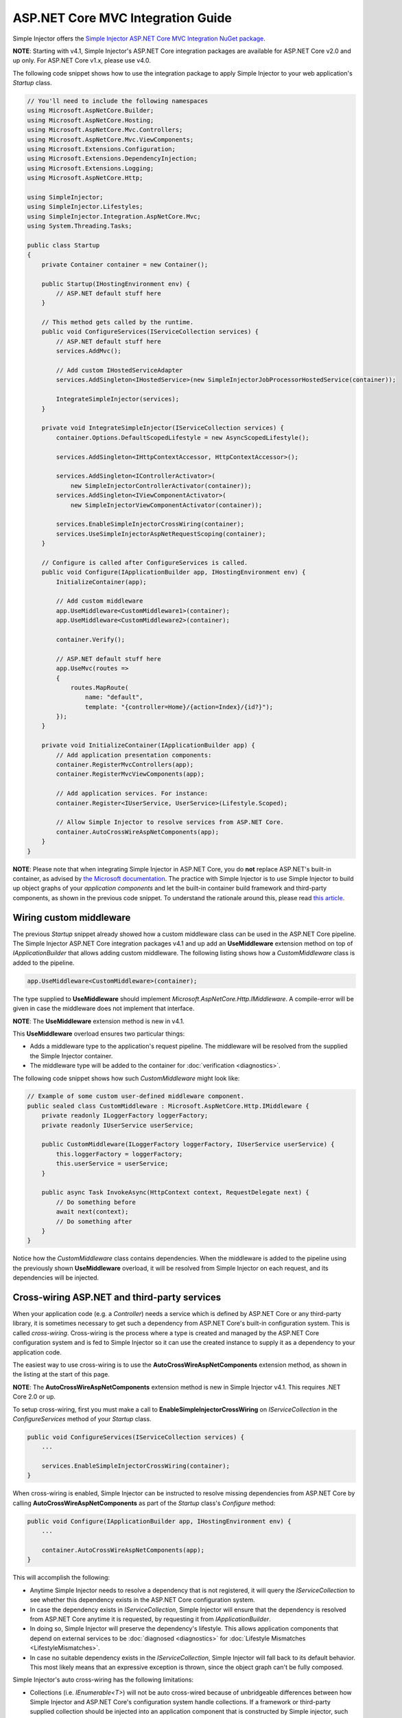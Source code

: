 ﻿==================================
ASP.NET Core MVC Integration Guide
==================================

Simple Injector offers the `Simple Injector ASP.NET Core MVC Integration NuGet package <https://www.nuget.org/packages/SimpleInjector.Integration.AspNetCore.Mvc>`_.

.. container:: Note

    **NOTE**: Starting with v4.1, Simple Injector's ASP.NET Core integration packages are available for ASP.NET Core v2.0 and up only. For ASP.NET Core v1.x, please use v4.0.

The following code snippet shows how to use the integration package to apply Simple Injector to your web application's `Startup` class.

.. code-block:: c#

    // You'll need to include the following namespaces
    using Microsoft.AspNetCore.Builder;
    using Microsoft.AspNetCore.Hosting;
    using Microsoft.AspNetCore.Mvc.Controllers;
    using Microsoft.AspNetCore.Mvc.ViewComponents;
    using Microsoft.Extensions.Configuration;
    using Microsoft.Extensions.DependencyInjection;
    using Microsoft.Extensions.Logging;
    using Microsoft.AspNetCore.Http;

    using SimpleInjector;
    using SimpleInjector.Lifestyles;
    using SimpleInjector.Integration.AspNetCore.Mvc;
    using System.Threading.Tasks;

    public class Startup
    {
        private Container container = new Container();
        
        public Startup(IHostingEnvironment env) {
            // ASP.NET default stuff here
        }

        // This method gets called by the runtime.
        public void ConfigureServices(IServiceCollection services) {
            // ASP.NET default stuff here
            services.AddMvc();

            // Add custom IHostedServiceAdapter
            services.AddSingleton<IHostedService>(new SimpleInjectorJobProcessorHostedService(container));

            IntegrateSimpleInjector(services);
        }
        
        private void IntegrateSimpleInjector(IServiceCollection services) {
            container.Options.DefaultScopedLifestyle = new AsyncScopedLifestyle();
        
            services.AddSingleton<IHttpContextAccessor, HttpContextAccessor>();
        
            services.AddSingleton<IControllerActivator>(
                new SimpleInjectorControllerActivator(container));
            services.AddSingleton<IViewComponentActivator>(
                new SimpleInjectorViewComponentActivator(container));
        
            services.EnableSimpleInjectorCrossWiring(container);
            services.UseSimpleInjectorAspNetRequestScoping(container);
        }
        
        // Configure is called after ConfigureServices is called.
        public void Configure(IApplicationBuilder app, IHostingEnvironment env) {
            InitializeContainer(app);
        
            // Add custom middleware
            app.UseMiddleware<CustomMiddleware1>(container);
            app.UseMiddleware<CustomMiddleware2>(container);
            
            container.Verify();
            
            // ASP.NET default stuff here
            app.UseMvc(routes =>
            {
                routes.MapRoute(
                    name: "default",
                    template: "{controller=Home}/{action=Index}/{id?}");
            });
        }
        
        private void InitializeContainer(IApplicationBuilder app) {
            // Add application presentation components:
            container.RegisterMvcControllers(app);
            container.RegisterMvcViewComponents(app);
            
            // Add application services. For instance: 
            container.Register<IUserService, UserService>(Lifestyle.Scoped);
            
            // Allow Simple Injector to resolve services from ASP.NET Core.
            container.AutoCrossWireAspNetComponents(app);
        }
    }
    
.. container:: Note

    **NOTE**: Please note that when integrating Simple Injector in ASP.NET Core, you do **not** replace ASP.NET's built-in container, as advised by `the Microsoft documentation <https://docs.microsoft.com/en-us/aspnet/core/fundamentals/dependency-injection#replacing-the-default-services-container>`_. The practice with Simple Injector is to use Simple Injector to build up object graphs of your *application components* and let the built-in container build framework and third-party components, as shown in the previous code snippet. To understand the rationale around this, please read `this article <https://simpleinjector.org/blog/2016/06/whats-wrong-with-the-asp-net-core-di-abstraction/>`_.

    
.. _wiring-custom-middleware:
    
Wiring custom middleware
========================

The previous `Startup` snippet already showed how a custom middleware class can be used in the ASP.NET Core pipeline. The Simple Injector ASP.NET Core integration packages v4.1 and up add an **UseMiddleware** extension method on top of `IApplicationBuilder` that allows adding custom middleware. The following listing shows how a `CustomMiddleware` class is added to the pipeline.

.. code-block:: c#

    app.UseMiddleware<CustomMiddleware>(container);
    
The type supplied to **UseMiddleware** should implement `Microsoft.AspNetCore.Http.IMiddleware`. A compile-error will be given in case the middleware does not implement that interface.

.. container:: Note

    **NOTE**: The **UseMiddleware** extension method is new in v4.1.
    
This **UseMiddleware** overload ensures two particular things:

* Adds a middleware type to the application's request pipeline. The middleware will be resolved from the supplied the Simple Injector container.
* The middleware type will be added to the container for :doc:`verification <diagnostics>`.
    
The following code snippet shows how such `CustomMiddleware` might look like:

.. code-block:: c#
    
    // Example of some custom user-defined middleware component.
    public sealed class CustomMiddleware : Microsoft.AspNetCore.Http.IMiddleware {
        private readonly ILoggerFactory loggerFactory;
        private readonly IUserService userService;

        public CustomMiddleware(ILoggerFactory loggerFactory, IUserService userService) {
            this.loggerFactory = loggerFactory;
            this.userService = userService;
        }

        public async Task InvokeAsync(HttpContext context, RequestDelegate next) {
            // Do something before
            await next(context);
            // Do something after
        }
    }

Notice how the `CustomMiddleware` class contains dependencies. When the middleware is added to the pipeline using the previously shown **UseMiddleware** overload, it will be resolved from Simple Injector on each request, and its dependencies will be injected.

.. _cross-wiring:

Cross-wiring ASP.NET and third-party services
=============================================

When your application code (e.g. a `Controller`) needs a service which is defined by ASP.NET Core or any third-party library, it is sometimes necessary to get such a dependency from ASP.NET Core's built-in configuration system. This is called *cross-wiring*. Cross-wiring is the process where a type is created and managed by the ASP.NET Core configuration system and is fed to Simple Injector so it can use the created instance to supply it as a dependency to your application code.

The easiest way to use cross-wiring is to use the **AutoCrossWireAspNetComponents** extension method, as shown in the listing at the start of this page.

.. container:: Note

    **NOTE**: The **AutoCrossWireAspNetComponents** extension method is new in Simple Injector v4.1. This requires .NET Core 2.0 or up.
    
To setup cross-wiring, first you must make a call to **EnableSimpleInjectorCrossWiring** on `IServiceCollection` in the `ConfigureServices` method of your `Startup` class.

.. code-block:: c#

    public void ConfigureServices(IServiceCollection services) {
        ... 

        services.EnableSimpleInjectorCrossWiring(container);
    }

When cross-wiring is enabled, Simple Injector can be instructed to resolve missing dependencies from ASP.NET Core by calling **AutoCrossWireAspNetComponents** as part of the `Startup` class's `Configure` method:

.. code-block:: c#

    public void Configure(IApplicationBuilder app, IHostingEnvironment env) {
        ...

        container.AutoCrossWireAspNetComponents(app);
    }

This will accomplish the following:

* Anytime Simple Injector needs to resolve a dependency that is not registered, it will query the `IServiceCollection` to see whether this dependency exists in the ASP.NET Core configuration system.
* In case the dependency exists in `IServiceCollection`, Simple Injector will ensure that the dependency is resolved from ASP.NET Core anytime it is requested, by requesting it from `IApplicationBuilder`.
* In doing so, Simple Injector will preserve the dependency's lifestyle. This allows application components that depend on external services to be :doc:`diagnosed <diagnostics>` for :doc:`Lifestyle Mismatches <LifestyleMismatches>`.
* In case no suitable dependency exists in the `IServiceCollection`, Simple Injector will fall back to its default behavior. This most likely means that an expressive exception is thrown, since the object graph can't be fully composed.

Simple Injector's auto cross-wiring has the following limitations:

* Collections (i.e. `IEnumerable<T>`) will not be auto cross-wired because of unbridgeable differences between how Simple Injector and ASP.NET Core's configuration system handle collections. If a framework or third-party supplied collection should be injected into an application component that is constructed by Simple injector, such collection should be cross-wired manually. In that case, you must take explicit care to ensure no Lifestyle Mismatches occur—i.e. you should not make the cross-wired registration with the lifestyle equal to the shortest lifestyle of the elements of the collection.
* Cross-wiring is a one-way process. By using **AutoCrossWireAspNetComponents**, ASP.NET's configuration system will not automatically resolve its missing dependencies from Simple Injector. When an application component, composed by Simple Injector, needs to be injected into a framework or third-party component, this has to be set up manually by adding a `ServiceDescriptor` to the `IServiceCollection` that requests the dependency from Simple Injector. This practice however should be quite rare.
* Simple Injector will not be able to verify and diagnose object graphs built by the configuration system itself. Those components and their registrations are provided by Microsoft and third-party library makers—you should assume their correctness.

The **AutoCrossWireAspNetComponents** method is new in v4.1 and supersedes the old **CrossWire<TService>** method, since the latter requires every missing dependency to be cross-wired explicitly. **CrossWire<TService>** is still available for backwards compatibility and to handle corner-case scenarios.

Like **AutoCrossWireAspNetComponents**, **CrossWire<TService>** does the required plumbing such as making sure the type is registered with the same lifestyle as configured in ASP.NET Core, but with the difference of just cross-wiring that single supplied type. The following listing demonstrates its use:

.. code-block:: c#

    container.CrossWire<ILoggerFactory>(app);
    container.CrossWire<IOptions<IdentityCookieOptions>>(app);

.. container:: Note

    **NOTE**: Even though **AutoCrossWireAspNetComponents** makes cross-wiring very easy, you should still prevent letting application components depend on types provided by ASP.NET as much as possible. In most cases it not the best solution and in violation of the `Dependency Inversion Principle <https://en.wikipedia.org/wiki/Dependency_inversion_principle>`_. Instead, application components should typically depend on *application-provided abstractions*. These abstractions can be implemented by proxy and/or adapter implementations that forward the call to the framework component. In that case cross-wiring can still be used to allow the framework component to be injected into the adapter, but this isn't required.

.. _identity:
    
Working with ASP.NET Core Identity
==================================

The default Visual Studio template comes with built-in authentication through the use of ASP.NET Core Identity. The default template requires a fair amount of cross-wired dependencies. Using the new **AutoCrossWireAspNetComponents** method of version 4.1 of the Simple Injector ASP.NET Core Integration package, however, integration with ASP.NET Core Identity couldn't be more straightforward. When you followed the :ref:`cross-wire guidelines <cross-wiring>`, this is all you'll have to do to get Identity running.

.. container:: Note

    **NOTE**: It is highly advisable to refactor the `AccountController` to *not* to depend on `IOptions<IdentityCookieOptions>` and `ILoggerFactory`. See the next topic about `IOptions<T>` for more information.

.. _ioption:
.. _ioptions:
    
Working with `IOptions<T>`
==========================

ASP.NET Core contains a new configuration model based on an `IOptions<T>` abstraction. We advise against injecting `IOptions<T>` dependencies into your application components. Instead let components depend directly on configuration objects and register those objects as *Singleton*. This ensures that configuration values are read during application start up and it allows verifying them at that point in time, allowing the application to fail-fast.

Letting application components depend on `IOptions<T>` has some unfortunate downsides. First of all, it causes application code to take an unnecessary dependency on a framework abstraction. This is a violation of the Dependency Inversion Principle, which prescribes the use of application-tailored abstractions. Injecting an `IOptions<T>` into an application component only makes this component more difficult to test, while providing no additional benefits. Application components should instead depend directly on the configuration values they require.

`IOptions<T>` configuration values are read lazily. Although the configuration file might be read upon application start up, the required configuration object is only created when `IOptions<T>.Value` is called for the first time. When deserialization fails, because of application misconfiguration, such error will only be appear after the call to `IOptions<T>.Value`. This can cause misconfigurations to keep undetected for much longer than required. By reading—and verifying—configuration values at application start up, this problem can be prevented. Configuration values can be injected as singletons into the component that requires them.

To make things worse, in case you forget to configure a particular section (by omitting a call to `services.Configure<T>`) or when you make a typo while retrieving the configuration section (e.g. by supplying the wrong name to `Configuration.GetSection(name)`), the configuration system will simply supply the application with a default and empty object instead of throwing an exception! This may make sense in some cases but it will easily lead to fragile applications.

Since you want to verify the configuration at start-up, it makes no sense to delay reading it, and that makes injecting `IOptions<T>` into your components plain wrong. Depending on `IOptions<T>` might still be useful when bootstrapping the application, but not as a dependency anywhere else.

Once you have a correctly read and verified configuration object, registration of the component that requires the configuration object is as simple as this:

.. code-block:: c#

    MyMailSettings mailSettings =
        config.GetSection("Root:SectionName").Get<MyMailSettings>();

    // Verify mailSettings here (if required)

    // Supply mailSettings as constructor argument to a type that requires it,
    container.Register<IMessageSender>(() => new MailMessageSender(mailSettings));

    // or register MailSettings as singleton in the container.
    container.RegisterInstance<MyMailSettings>(mailSettings);
    container.Register<IMessageSender, MailMessageSender>();

Using [FromServices] in ASP.NET Core Controllers
================================================

Besides injecting dependencies into a controller's constructor, ASP.NET Core allows injecting dependencies `directly into action methods <https://docs.microsoft.com/en-us/aspnet/core/mvc/controllers/dependency-injection?view=aspnetcore-2.1#action-injection-with-fromservices>`_ using method injection. This is done by marking a corresponding action method argument with the `[FromServices]` attribute.

While the use of `[FromServices]` works for services registered in ASP.NET Core's built-in configuration system (i.e. `IServiceCollection`), the Simple Injector integration package, however, does not integrate with `[FromServices]` out of the box. This is by design and adheres to our :doc:`design guidelines <principles>`, as explained below.

.. container:: Note

    **IMPORTANT**: Simple Injector's ASP.NET Core integration packages do not allow any Simple Injector registered dependencies to be injected into ASP.NET Core controller action methods using the `[FromServices]` attribute.

The use of method injection, as the `[FromServices]` attribute allows, has a few considerate downsides that should be prevented.

Compared to constructor injection, the use of method injection in action methods hides the relationship between the controller and its dependencies from the container. This allows a controller to be created by Simple Injector (or ASP.NET Core's built-in container for that matter), while the invocation of an individual action might fail, because of the absence of a dependency or a misconfiguration of the dependency's object graph. This can cause configuration errors to stay undetected longer :ref:`than strictly necessary <Never-fail-silently>`. Especially when using Simple Injector, it blinds its :doc:`diagnostic abilities <diagnostics>` which allow you to verify the correctness at application start-up or as part of a unit test.

You might be tempted to apply method injection to prevent the controller’s constructor from becoming too large. But big constructors are actually an indication that the controller itself is too big. It is a common code smell named `Constructor over-injection <https://blog.ploeh.dk/2018/08/27/on-constructor-over-injection/>`_. This is typically an indication that the class violates the `Single Responsibility Principle <https://en.wikipedia.org/wiki/Single_responsibility_principle>`_ meaning that the class is too complex and will be hard to maintain.

A typical solution to this problem is to split up the class into multiple smaller classes. At first this might seem problematic for controller classes, because they can act as gateway to the business layer and the API signature follows the naming of controllers and their actions. Do note, however, that this one-to-one mapping between controller names and the route of your application is not a requirement. ASP.NET Core has a very flexible `routing system <https://docs.microsoft.com/en-us/aspnet/core/fundamentals/routing?view=aspnetcore-2.1>`_ that allows you to completely change how routes map to controller names and even action names. This allows you to split controllers into very small chunks with a very limited number of constructor dependencies and without the need to fall back to method injection using `[FromServices]`.

Simple Injector :ref:`promotes <Push-developers-into-best-practices>` best practices, and because of downsides described above, we consider the use of the `[FromServices]` attribute *not* to be a best practice. This is why we choose not to provide out-of-the-box support for injecting Simple Injector registered dependencies into controller actions. 

In case you still feel method injection is the best option for you, you can plug in a custom `IModelBinderProvider` implementation returning a custom `IModelBinder` that resolves instances from Simple Injector.

.. _using-simpleinjector-with-aspnetcore-ihostedservices:

Using Simple Injector with ASP.NET Core 2.0 IHostedServices
===========================================================

There are multiple ways to integrate Simple Injector with IHostedServices.  The easiest approach is to cross-wire the hosted service with the ASP.NET core configuration system so that it resolves the hosted service implementation from Simple Injector.  That would look something like this:

.. code-block:: c#

    public class MyHostedService : IHostedService, IDisposable
    {
        private readonly ISettingsObject _settingsObj;
        private readonly ILogger _logger;
        private Timer _timer;

        //The Simple Injector container will resolve this instance so it can have application-specific dependencies
        public MyHostedService(ISettingsObject settings, ILogger logger)
        {
            _settingsObj = settings;
            _logger = logger;
        }

        public Task StartAsync(CancellationToken cancellationToken)
        {
            _timer = new Timer(this.DoWork, null, TimeSpan.Zero, TimeSpan.FromSeconds(_settingsObj.TimerInterval));
            return Task.CompletedTask;
        }

        private void DoWork(object state)
        {
            //Do some work here...
        }

        public Task StopAsync(CancellationToken cancellationToken)
        {
            _timer?.Change(Timeout.Infinite, 0);
            return Task.CompletedTask;
        }

        public void Dispose() => _timer?.Dispose();
    }

    public class Startup
    {
        private Container container = new Container();

        //...Other startup initialization code here...

        public void ConfigureServices(IServiceCollection services)
        {
            //...ASP.NET default stuff here...

            // Cross-wire TimedService with the ASP.NET Core configuration system
            //The delegate will be called after the container has been configured.
            services.AddSingleton<IHostedService>(
                c => container.GetInstance<MyHostedService>());

            IntegrateSimpleInjector(services);
        }

        //...Other configuration code...

        private void InitializeContainer(IApplicationBuilder app)
        {
            // Add application presentation components:
            container.RegisterMvcControllers(app);
            container.RegisterMvcViewComponents(app);

            // Add application services.
            //Register dependent services for the MyHostedService.  They will have to be singletons
            //since hosted services are singletons in the ASP.NET Core configuration system.
            container.Register<ISettingsObject, MySettingsObject>(Lifestyle.Singleton);
            container.Register<ILogger, MyLogger>(Lifestyle.Singleton);

            // Register MyHostedService in Simple Injector as Singleton
            container.RegisterSingleton<MyHostedService>();

            // Allow Simple Injector to resolve services from ASP.NET Core.
            container.AutoCrossWireAspNetComponents(app);
        }
    }


.. container:: Note

    **NOTE**: The `documentation for hosted services <https://docs.microsoft.com/en-us/aspnet/core/fundamentals/host/hosted-services/>`_ says to register these services with the services.AddHostedService<T> extension method but that extension method doesn't give a way to provide either an instance or a factory.  Internally, the AddHostedService<T> extension method just calls the AddTransient<IHostedService, THostedService>() method. Later on, all of the IHostedService implementations are added as a dependency to HostedServiceExecuter which itself is added as a singleton. So, adding the hosted service implementations as singletons to the ASP.NET Core configuration system is an equivalent (and much clearer) way to add hosted services to the ASP.NET Core configuration system.

The approach that will be laid out next is the preferred approach and it involves creating an adapter implementation that gets registered with the ASP.NET Core configuration system and forwards the calls to Simple Injector with the application-specific abstraction.

The main idea with this approach is to have an application specific abstraction or abstractions which define the functionality to be performed in the IHostedService.  As an example, let's call this application-specific abstraction "IMyJob".  The implementation of IHostedService then becomes a simple adapter which can be used by ASP.NET Core to run application-specific dependencies in a hosted service similar to the way that the IControllerActivator abstraction implemented by SimpleInjectorControllerActivator provides an adapter for ASP.NET Core to be able to create Controllers with dependencies resolved by the Container.

Given that, the IHostedService adapter might look like this:

.. code-block:: c#

    public class SimpleInjectorJobProcessorHostedService : IHostedService, IDisposable
    {
        private readonly Container _container;
        private Timer _timer;

        //Depending on how this adapter gets registered with the ASP.NET Core configuration system, this
        //constructor may be called before all of the registrations have been added to the container.
        public SimpleInjectorJobProcessorHostedService(Container container) => _container = container;

        public Task StartAsync(CancellationToken cancellationToken)
        {
            /*
             * Now the adapter can resolve things from the container.
             * For example, we could get a settings object from the container:
             * ISettingsObj settings = _containter.GetInstance<ISettingsObj>();
             * _timer = new Timer(this.DoWork, null, TimeSpan.Zero, TimeSpan.FromSeconds(settings.TimerInterval));
             */
            _timer = new Timer(this.DoWork, null, TimeSpan.Zero, TimeSpan.FromSeconds(5));
            return Task.CompletedTask;
        }

        private void DoWork(object state)
        {
            // Run operation in a scope
            using (AsyncScopedLifestyle.BeginScope(_container))
            {
                // Resolve the collection of IMyJob application-specific implementations and run them all
                foreach (var service in _container.GetAllInstances<IMyJob>())
                {
                    service.DoWork();
                }
            }
        }

        public Task StopAsync(CancellationToken cancellationToken)
        {
            _timer?.Change(Timeout.Infinite, 0);
            return Task.CompletedTask;
        }

        public void Dispose() => _timer?.Dispose();
    }

Then the IHostedService adapter would get registered in the Startup class in the following way (for the rest of the Simple Injector-specific code see the Startup snippet above):

.. code-block:: c#

    public class Startup
    {
        private Container container = new Container();

        //...Other startup initialization code here...

        public void ConfigureServices(IServiceCollection services)
        {
            // ASP.NET default stuff here

            services.AddSingleton<IHostedService>(new SimpleInjectorJobProcessorHostedService(container));

            IntegrateSimpleInjector(services);
        }

        //...Configuration code here...
    }

This approach allows the application-specific code to remain oblivious of ASP.NET's implementation details, such as IHostedService.  For example, an IMyJob implementation might look like this:

.. code-block:: c#

    public class DoSomethingJob : IMyJob
    {
        private readonly IJobRepository _repo;
        private readonly ILogger _logger;

        //No knowledge of ASP.NET Core dependencies is needed.
        public DoSomethingJob(IJobRepository repo, ILogger logger)
        {
            _repo = repo;
            _logger = logger;
        }

        public void DoWork() => ...do something here...
    }

The IMyJob implementations can be registered with SimpleInjector as usual:

.. code-block:: c#

    public class Startup
    {
        private Container container = new Container();

        //...Other startup initialization and configuration code here...

        private void InitializeContainer(IApplicationBuilder app)
        {
            // Add application presentation components:
            container.RegisterMvcControllers(app);
            container.RegisterMvcViewComponents(app);
            
            // Add application services. For instance: 
            container.Register<IUserService, UserService>(Lifestyle.Scoped);
            container.Register<ISettingsObj, MySettingsObj>();

            // NOTE: Simple Injector v4.3 API
            container.Collection.Register<IMyJob>(typeof(IMyJob).Assembly);
            
            // Allow Simple Injector to resolve services from ASP.NET Core.
            container.AutoCrossWireAspNetComponents(app);
        }
    }
